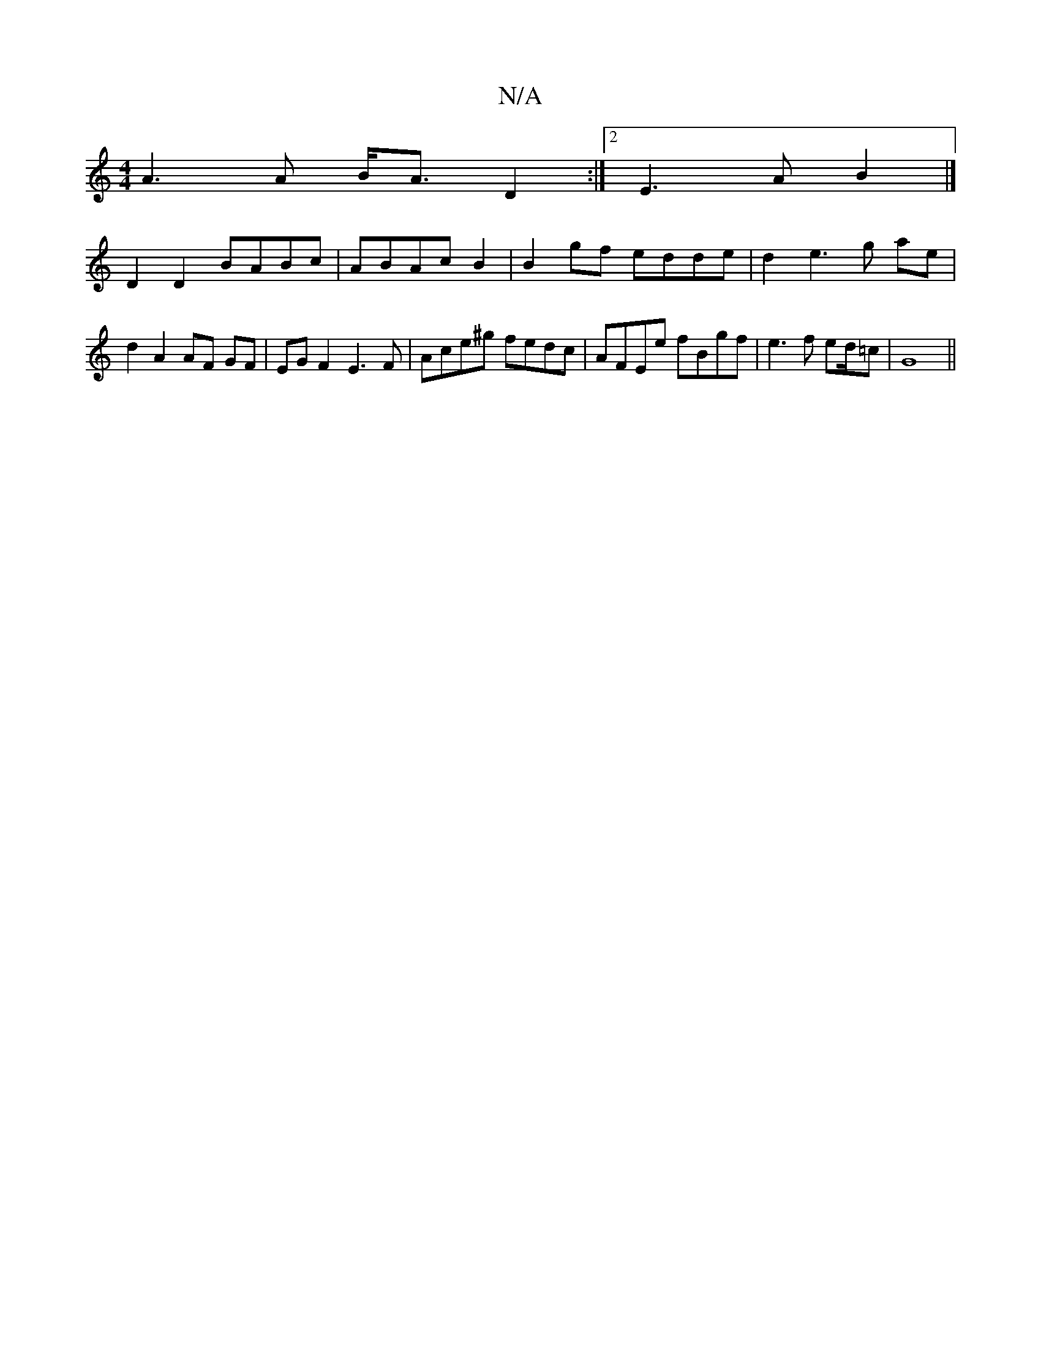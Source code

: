 X:1
T:N/A
M:4/4
R:N/A
K:Cmajor
 A3 A B<A D2 :|2 E3 A B2 |] 
D2 D2 BABc |ABAc B2|B2hgf edde | d2 e3 g ae | d2 A2 AF GF | EG F2 E3F|Ace^g fedc|AFEe fBgf|e3 f ed/=c|G8||

|: "F" F2 D2 "G"B2 G>E|E2AA B2BA | "C"A3 G F2|
"G"_A2A{A}G>D G3